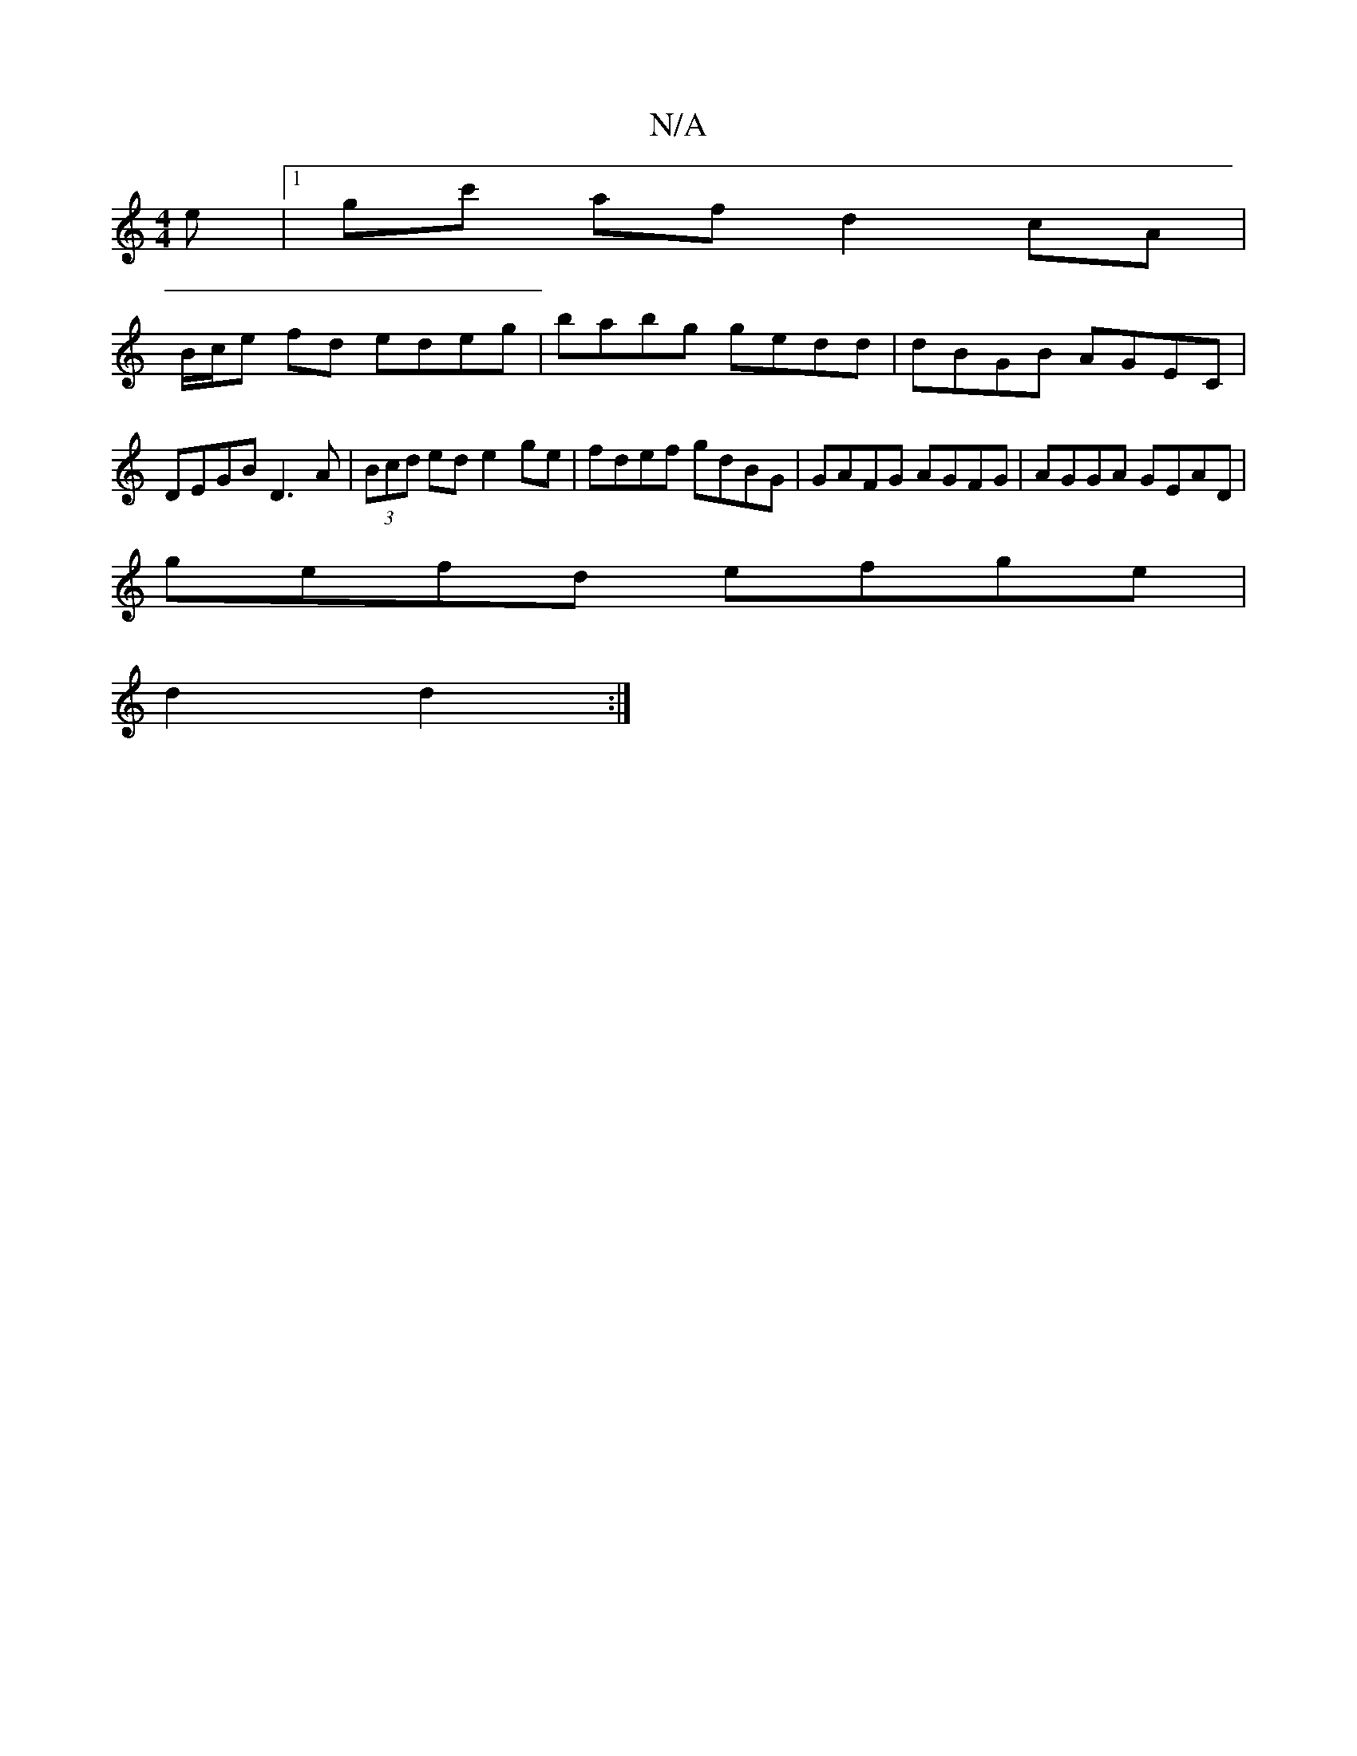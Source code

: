 X:1
T:N/A
M:4/4
R:N/A
K:Cmajor
e |1 gc' af d2 cA|
B/c/e fd edeg|babg gedd|dBGB AGEC|DEGB D3A|(3Bcd ed e2ge|fdef gdBG|GAFG AGFG|AGGA GEAD|
gefd efge|
d2 d2:|

ef |g2ge eded| g4 gedB | "G" gfec dfBd | (3efe dB Bcde|fd"DBde {gf}eB |"C